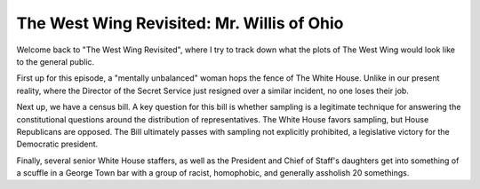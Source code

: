 The West Wing Revisited: Mr. Willis of Ohio
============================================

Welcome back to "The West Wing Revisited", where I try to track down what the
plots of The West Wing would look like to the general public.

First up for this episode, a "mentally unbalanced" woman hops the fence of The
White House. Unlike in our present reality, where the Director of the Secret
Service just resigned over a similar incident, no one loses their job.

Next up, we have a census bill. A key question for this bill is whether
sampling is a legitimate technique for answering the constitutional questions
around the distribution of representatives. The White House favors sampling,
but House Republicans are opposed. The Bill ultimately passes with sampling not
explicitly prohibited, a legislative victory for the Democratic president.

Finally, several senior White House staffers, as well as the President and
Chief of Staff's daughters get into something of a scuffle in a George Town bar
with a group of racist, homophobic, and generally assholish 20 somethings.
